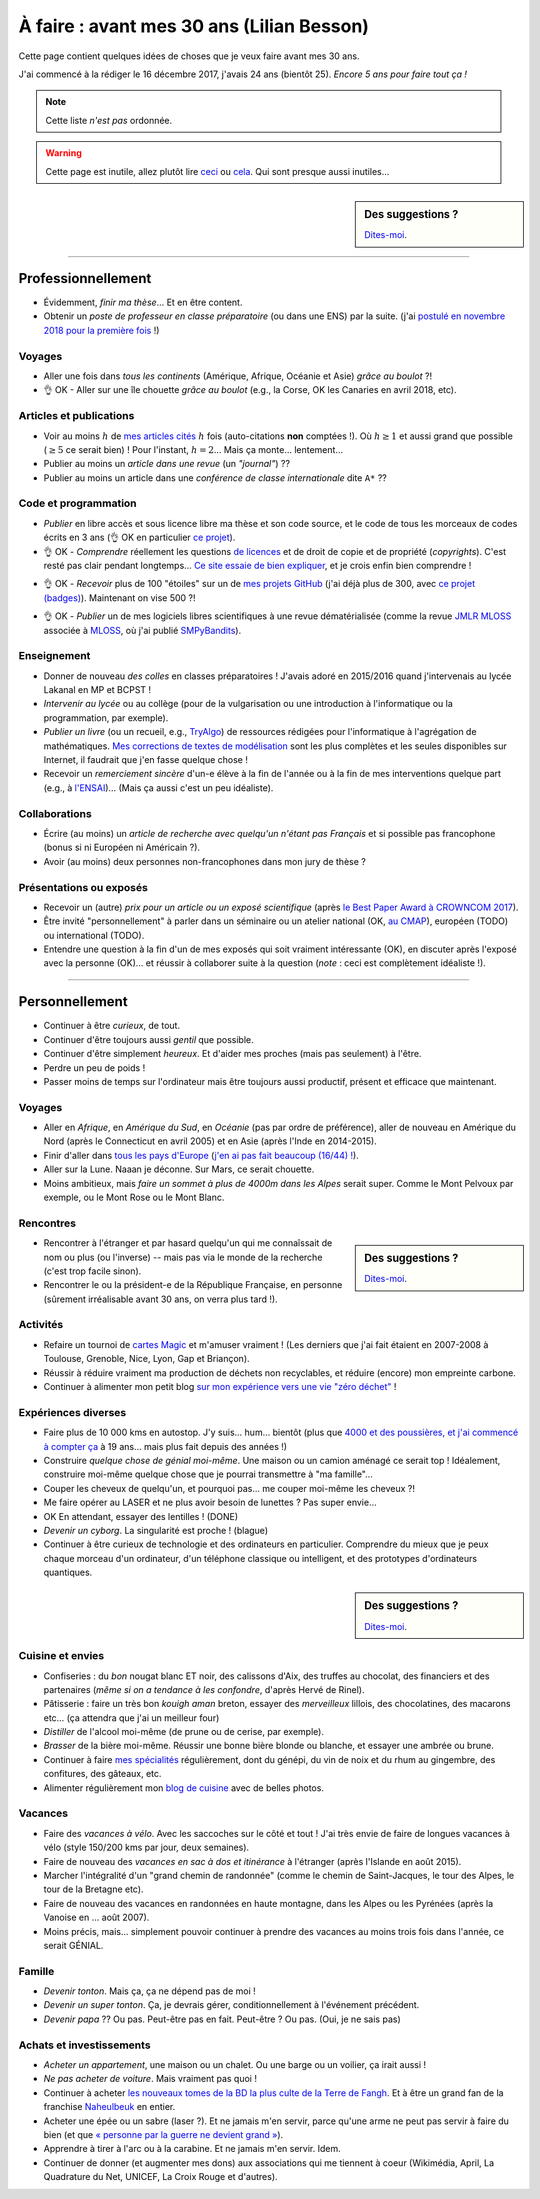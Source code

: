 .. meta::
    :description lang=fr: À faire : avant mes 30 ans (Lilian Besson)
    :description lang=en: Sumup of my year 2017 (Lilian Besson)

##########################################
À faire : avant mes 30 ans (Lilian Besson)
##########################################

Cette page contient quelques idées de choses que je veux faire avant mes 30 ans.

J'ai commencé à la rédiger le 16 décembre 2017, j'avais 24 ans (bientôt 25).
*Encore 5 ans pour faire tout ça !*

.. note:: Cette liste *n'est pas* ordonnée.

.. warning:: Cette page est inutile, allez plutôt lire `ceci <https://goo.gl/xPzw4A>`_ ou `cela <https://hal.inria.fr/hal-01629733>`_. Qui sont presque aussi inutiles…

.. sidebar:: Des suggestions ?

    `Dites-moi <callme.html>`_.

-----------------------------------

Professionnellement
-------------------

- Évidemment, *finir ma thèse*… Et en être content.
- Obtenir un *poste de professeur en classe préparatoire* (ou dans une ENS) par la suite. (j'ai `postulé en novembre 2018 pour la première fois <http://igmaths.org/spip/spip.php?article8>`_ !)

Voyages
^^^^^^^
- Aller une fois dans *tous les continents* (Amérique, Afrique, Océanie et Asie) *grâce au boulot* ?!
- 👌 OK - Aller sur une île chouette *grâce au boulot* (e.g., la Corse, OK les Canaries en avril 2018, etc).

Articles et publications
^^^^^^^^^^^^^^^^^^^^^^^^
- Voir au moins :math:`h` de `mes articles cités <https://scholar.google.com/citations?hl=fr&user=bt3upq8AAAAJ>`_ :math:`h` fois (auto-citations **non** comptées !). Où :math:`h \geq 1` et aussi grand que possible (:math:`\geq 5` ce serait bien) ! Pour l'instant, :math:`h = 2`… Mais ça monte… lentement…
- Publier au moins un *article dans une revue* (un *"journal"*) ??
- Publier au moins un article dans une *conférence de classe internationale* dite ``A*`` ??

Code et programmation
^^^^^^^^^^^^^^^^^^^^^
- *Publier* en libre accès et sous licence libre ma thèse et son code source, et le code de tous les morceaux de codes écrits en 3 ans (👌 OK en particulier `ce projet <https://SMPyBandits.GitHub.io/>`_).
- 👌 OK - *Comprendre* réellement les questions `de licences <http://choosealicense.com/>`_ et de droit de copie et de propriété (*copyrights*). C'est resté pas clair pendant longtemps… `Ce site essaie de bien expliquer <https://fossa.io/>`_, et je crois enfin bien comprendre !
- 👌 OK - *Recevoir* plus de 100 "étoiles" sur un de `mes projets GitHub <https://github.com/Naereen/>`_ (j'ai déjà plus de 300, avec `ce projet (badges) <https://github.com/Naereen/badges>`_). Maintenant on vise 500 ?!
    |Stargazers badges over time|

.. |Stargazers badges over time| image:: https://starcharts.herokuapp.com/Naereen/badges.svg
    :target: https://starcharts.herokuapp.com/Naereen/badges
    :scale:  15%


- 👌 OK - *Publier* un de mes logiciels libres scientifiques à une revue dématérialisée (comme la revue `JMLR MLOSS <http://jmlr.org/mloss/>`_ associée à `MLOSS <http://mloss.org/>`_, où j'ai publié `SMPyBandits <http://mloss.org/software/view/710/>`_).

Enseignement
^^^^^^^^^^^^
- Donner de nouveau *des colles* en classes préparatoires ! J'avais adoré en 2015/2016 quand j'intervenais au lycée Lakanal en MP et BCPST !
- *Intervenir au lycée* ou au collège (pour de la vulgarisation ou une introduction à l'informatique ou la programmation, par exemple).
- *Publier un livre* (ou un recueil, e.g., `TryAlgo <http://tryalgo.org/>`_) de ressources rédigées pour l'informatique à l'agrégation de mathématiques. `Mes corrections de textes de modélisation <https://nbviewer.jupyter.org/github/Naereen/notebooks/tree/master/agreg/>`_ sont les plus complètes et les seules disponibles sur Internet, il faudrait que j'en fasse quelque chose !
- Recevoir un *remerciement sincère* d'un-e élève à la fin de l'année ou à la fin de mes interventions quelque part (e.g., à `l'ENSAI <http://perso.crans.org/besson/ensai-2017/>`_)… (Mais ça aussi c'est un peu idéaliste).

Collaborations
^^^^^^^^^^^^^^
- Écrire (au moins) un *article de recherche avec quelqu'un n'étant pas Français* et si possible pas francophone (bonus si ni Européen ni Américain ?).
- Avoir (au moins) deux personnes non-francophones dans mon jury de thèse ?

Présentations ou exposés
^^^^^^^^^^^^^^^^^^^^^^^^
- Recevoir un (autre) *prix pour un article ou un exposé scientifique* (après `le Best Paper Award à CROWNCOM 2017 <https://hal.inria.fr/hal-01575419>`_).
- Être invité "personnellement" à parler dans un séminaire ou un atelier national (OK, `au CMAP <https://perso.crans.org/besson/publis/slides/2018_10__Seminaire_CMAP__Multi-Player_Bandits__Theory_Applications_and_Simulations/slides.pdf>`_), européen (TODO) ou international (TODO).
- Entendre une question à la fin d'un de mes exposés qui soit vraiment intéressante (OK), en discuter après l'exposé avec la personne (OK)… et réussir à collaborer suite à la question (*note* : ceci est complètement idéaliste !).

-----------------------------------

Personnellement
---------------

- Continuer à être *curieux*, de tout.
- Continuer d'être toujours aussi *gentil* que possible.
- Continuer d'être simplement *heureux*. Et d'aider mes proches (mais pas seulement) à l'être.
- Perdre un peu de poids !
- Passer moins de temps sur l'ordinateur mais être toujours aussi productif, présent et efficace que maintenant.

Voyages
^^^^^^^
- Aller en *Afrique*, en *Amérique du Sud*, en *Océanie* (pas par ordre de préférence), aller de nouveau en Amérique du Nord (après le Connecticut en avril 2005) et en Asie (après l'Inde en 2014-2015).
- Finir d'aller dans `tous les pays d'Europe <https://fr.wikipedia.org/wiki/Liste_des_pays_d%27Europe>`_ (`j'en ai pas fait beaucoup (16/44) ! <https://naereen.github.io/world-tour-timeline/>`_).
- Aller sur la Lune. Naaan je déconne. Sur Mars, ce serait chouette.
- Moins ambitieux, mais *faire un sommet à plus de 4000m dans les Alpes* serait super. Comme le Mont Pelvoux par exemple, ou le Mont Rose ou le Mont Blanc.

Rencontres
^^^^^^^^^^
.. sidebar:: Des suggestions ?

    `Dites-moi <callme.html>`_.

- Rencontrer à l'étranger et par hasard quelqu'un qui me connaîssait de nom ou plus (ou l'inverse) -- mais pas via le monde de la recherche (c'est trop facile sinon).
- Rencontrer le ou la président-e de la République Française, en personne (sûrement irréalisable avant 30 ans, on verra plus tard !).

Activités
^^^^^^^^^
- Refaire un tournoi de `cartes Magic <https://fr.wikipedia.org/wiki/Magic_:_L%27Assembl%C3%A9e>`_ et m'amuser vraiment ! (Les derniers que j'ai fait étaient en 2007-2008 à Toulouse, Grenoble, Nice, Lyon, Gap et Briançon).
- Réussir à réduire vraiment ma production de déchets non recyclables, et réduire (encore) mon empreinte carbone.
- Continuer à alimenter mon petit blog `sur mon expérience vers une vie "zéro déchet" <https://perso.crans.org/besson/zero-dechet/>`_ !

Expériences diverses
^^^^^^^^^^^^^^^^^^^^
- Faire plus de 10 000 kms en autostop. J'y suis… hum… bientôt (plus que `4000 et des poussières, et j'ai commencé à compter ça <autostop.html>`_ à 19 ans… mais plus fait depuis des années !)
- Construire *quelque chose de génial moi-même*. Une maison ou un camion aménagé ce serait top ! Idéalement, construire moi-même quelque chose que je pourrai transmettre à "ma famille"…
- Couper les cheveux de quelqu'un, et pourquoi pas… me couper moi-même les cheveux ?!
- Me faire opérer au LASER et ne plus avoir besoin de lunettes ? Pas super envie…
- OK En attendant, essayer des lentilles ! (DONE)
- *Devenir un cyborg*. La singularité est proche ! (blague)
- Continuer à être curieux de technologie et des ordinateurs en particulier. Comprendre du mieux que je peux chaque morceau d'un ordinateur, d'un téléphone classique ou intelligent, et des prototypes d'ordinateurs quantiques.

.. sidebar:: Des suggestions ?

    `Dites-moi <callme.html>`_.

Cuisine et envies
^^^^^^^^^^^^^^^^^
- Confiseries : du *bon* nougat blanc ET noir, des calissons d'Aix, des truffes au chocolat, des financiers et des partenaires (*même si on a tendance à les confondre*, d'après Hervé de Rinel).
- Pâtisserie : faire un très bon *kouigh aman* breton, essayer des *merveilleux* lillois, des chocolatines, des macarons etc… (ça attendra que j'ai un meilleur four)
- *Distiller* de l'alcool moi-même (de prune ou de cerise, par exemple).
- *Brasser* de la bière moi-même. Réussir une bonne bière blonde ou blanche, et essayer une ambrée ou brune.
- Continuer à faire `mes spécialités <https://perso.crans.org/besson/cuisine/>`_ régulièrement, dont du génépi, du vin de noix et du rhum au gingembre, des confitures, des gâteaux, etc.
- Alimenter régulièrement mon `blog de cuisine <https://perso.crans.org/besson/cuisine/>`_ avec de belles photos.

Vacances
^^^^^^^^
- Faire des *vacances à vélo*. Avec les saccoches sur le côté et tout ! J'ai très envie de faire de longues vacances à vélo (style 150/200 kms par jour, deux semaines).
- Faire de nouveau des *vacances en sac à dos et itinérance* à l'étranger (après l'Islande en août 2015).
- Marcher l'intégralité d'un "grand chemin de randonnée" (comme le chemin de Saint-Jacques, le tour des Alpes, le tour de la Bretagne etc).
- Faire de nouveau des vacances en randonnées en haute montagne, dans les Alpes ou les Pyrénées (après la Vanoise en … août 2007).
- Moins précis, mais… simplement pouvoir continuer à prendre des vacances au moins trois fois dans l'année, ce serait GÉNIAL.

Famille
^^^^^^^
- *Devenir tonton*. Mais ça, ça ne dépend pas de moi !
- *Devenir un super tonton*. Ça, je devrais gérer, conditionnellement à l'événement précédent.
- *Devenir papa* ?? Ou pas. Peut-être pas en fait. Peut-être ? Ou pas. (Oui, je ne sais pas)

Achats et investissements
^^^^^^^^^^^^^^^^^^^^^^^^^
- *Acheter un appartement*, une maison ou un chalet. Ou une barge ou un voilier, ça irait aussi !
- *Ne pas acheter de voiture*. Mais vraiment pas quoi !
- Continuer à acheter `les nouveaux tomes de la BD la plus culte de la Terre de Fangh <https://www.penofchaos.com/warham/bd/>`_. Et à être un grand fan de la franchise `Naheulbeuk <https://www.penofchaos.com/warham/donjon/>`_ en entier.
- Acheter une épée ou un sabre (laser ?). Et ne jamais m'en servir, parce qu'une arme ne peut pas servir à faire du bien (et que `« personne par la guerre ne devient grand » <https://www.kaakook.fr/citation-167>`_).
- Apprendre à tirer à l'arc ou à la carabine. Et ne jamais m'en servir. Idem.
- Continuer de donner (et augmenter mes dons) aux associations qui me tiennent à coeur (Wikimédia, April, La Quadrature du Net, UNICEF, La Croix Rouge et d'autres).

.. (c) Lilian Besson, 2011-2018, https://bitbucket.org/lbesson/web-sphinx/
